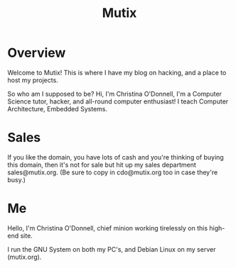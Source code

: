 #+title: Mutix

* Overview

Welcome to Mutix! This is where I have my blog on hacking,
and a place to host my projects.

So who am I supposed to be? Hi, I'm Christina O'Donnell, I'm a Computer Science
tutor, hacker, and all-round computer enthusiast! I teach Computer Architecture,
Embedded Systems.

* Sales

If you like the domain, you have lots of cash and you're thinking of buying this
domain, then it's not for sale but hit up my sales department sales@mutix.org.
(Be sure to copy in cdo@mutix.org too in case they're busy.)

* Me

Hello, I'm Christina O'Donnell, chief minion working tirelessly on this high-end
site.

I run the GNU System on both my PC's, and Debian Linux on my server (mutix.org).
